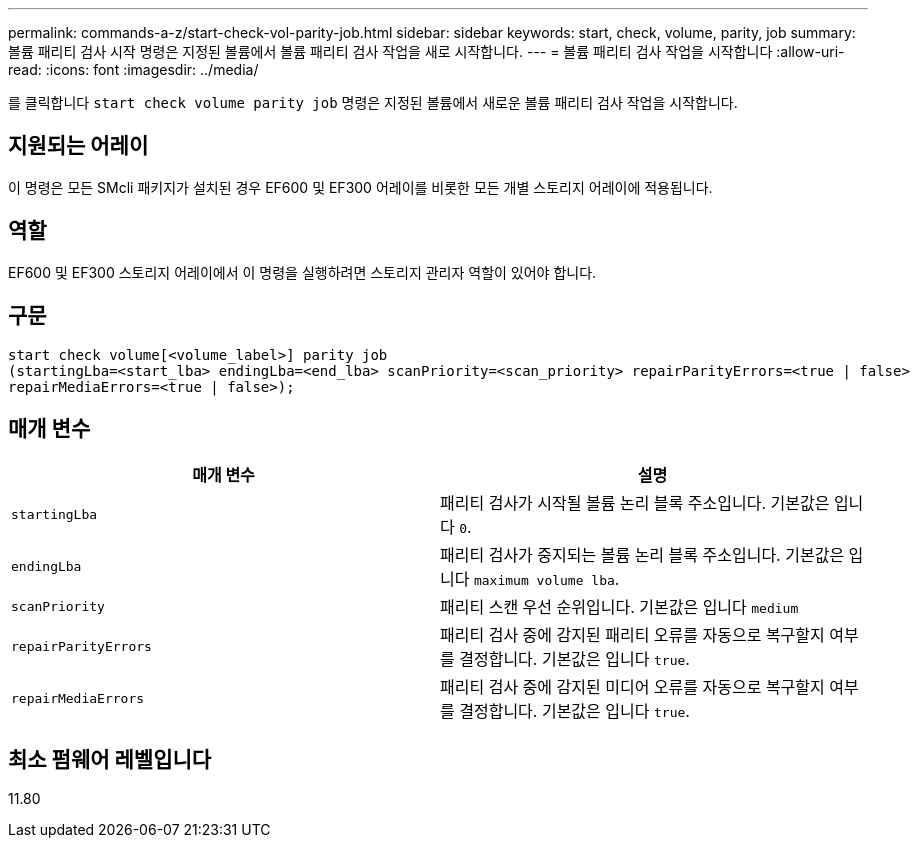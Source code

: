 ---
permalink: commands-a-z/start-check-vol-parity-job.html 
sidebar: sidebar 
keywords: start, check, volume, parity, job 
summary: 볼륨 패리티 검사 시작 명령은 지정된 볼륨에서 볼륨 패리티 검사 작업을 새로 시작합니다. 
---
= 볼륨 패리티 검사 작업을 시작합니다
:allow-uri-read: 
:icons: font
:imagesdir: ../media/


[role="lead"]
를 클릭합니다 `start check volume parity job` 명령은 지정된 볼륨에서 새로운 볼륨 패리티 검사 작업을 시작합니다.



== 지원되는 어레이

이 명령은 모든 SMcli 패키지가 설치된 경우 EF600 및 EF300 어레이를 비롯한 모든 개별 스토리지 어레이에 적용됩니다.



== 역할

EF600 및 EF300 스토리지 어레이에서 이 명령을 실행하려면 스토리지 관리자 역할이 있어야 합니다.



== 구문

[source, cli, subs="+macros"]
----
start check volume[<volume_label>] parity job
(startingLba=<start_lba> endingLba=<end_lba> scanPriority=<scan_priority> repairParityErrors=<true | false>
repairMediaErrors=<true | false>);
----


== 매개 변수

|===
| 매개 변수 | 설명 


 a| 
`startingLba`
 a| 
패리티 검사가 시작될 볼륨 논리 블록 주소입니다. 기본값은 입니다 `0`.



 a| 
`endingLba`
 a| 
패리티 검사가 중지되는 볼륨 논리 블록 주소입니다. 기본값은 입니다 `maximum volume lba`.



 a| 
`scanPriority`
 a| 
패리티 스캔 우선 순위입니다. 기본값은 입니다 `medium`



 a| 
`repairParityErrors`
 a| 
패리티 검사 중에 감지된 패리티 오류를 자동으로 복구할지 여부를 결정합니다. 기본값은 입니다 `true`.



 a| 
`repairMediaErrors`
 a| 
패리티 검사 중에 감지된 미디어 오류를 자동으로 복구할지 여부를 결정합니다. 기본값은 입니다 `true`.

|===


== 최소 펌웨어 레벨입니다

11.80
